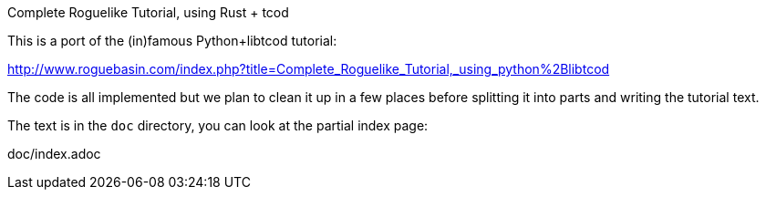 Complete Roguelike Tutorial, using Rust + tcod

This is a port of the (in)famous Python+libtcod tutorial:

http://www.roguebasin.com/index.php?title=Complete_Roguelike_Tutorial,_using_python%2Blibtcod


The code is all implemented but we plan to clean it up in a few places before
splitting it into parts and writing the tutorial text.

The text is in the `doc` directory, you can look at the partial index
page:

doc/index.adoc



